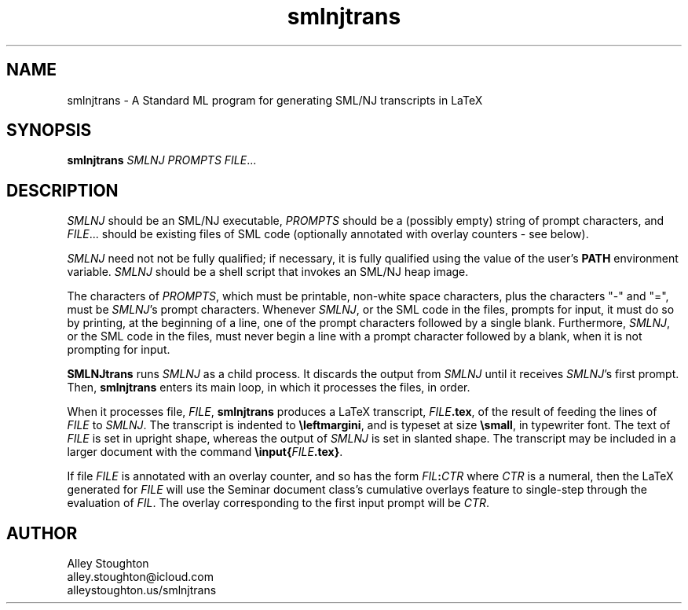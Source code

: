 .TH smlnjtrans 1 "November 12, 2013"
.SH NAME
smlnjtrans \- A Standard ML program for generating SML/NJ transcripts
in LaTeX
.SH SYNOPSIS
\fBsmlnjtrans\fP \fISMLNJ PROMPTS FILE\fP...
.SH DESCRIPTION

\fISMLNJ\fP should be an SML/NJ executable, \fIPROMPTS\fP should be a
(possibly empty) string of prompt characters, and \fIFILE\fP...
should be existing files of SML code (optionally annotated with
overlay counters - see below).

\fISMLNJ\fP need not not be fully qualified; if necessary, it is fully
qualified using the value of the user's \fBPATH\fP environment variable.
\fISMLNJ\fP should be a shell script that invokes an SML/NJ heap image.

The characters of \fIPROMPTS\fP, which must be printable, non-white space
characters, plus the characters "-" and "=", must be \fISMLNJ\fP's prompt
characters.  Whenever \fISMLNJ\fP, or the SML code in the files, prompts
for input, it must do so by printing, at the beginning of a line,
one of the prompt characters followed by a single blank.
Furthermore, \fISMLNJ\fP, or the SML code in the files, must never begin
a line with a prompt character followed by a blank, when it is not
prompting for input.

\fBSMLNJtrans\fP runs \fISMLNJ\fP as a child process.  It discards the output
from \fISMLNJ\fP until it receives \fISMLNJ\fP's first prompt.  Then,
\fBsmlnjtrans\fP enters its main loop, in which it processes the files,
in order.

When it processes file, \fIFILE\fP, \fBsmlnjtrans\fP produces a LaTeX
transcript, \fIFILE\fP\fB.tex\fP, of the result of feeding the lines
of \fIFILE\fP to \fISMLNJ\fP.  The transcript is indented to
\fB\\leftmargini\fP, and is typeset at size \fB\\small\fP, in typewriter font.
The text of \fIFILE\fP is set in upright shape, whereas the output of
\fISMLNJ\fP is set in slanted shape.  The transcript may be included
in a larger document with the command \fB\\input{\fP\fIFILE\fP\fB.tex}\fP.

If file \fIFILE\fP is annotated with an overlay counter, and so has
the form \fIFIL\fP\fB:\fP\fICTR\fP where \fICTR\fP is a numeral, then
the LaTeX generated for \fIFILE\fP will use the Seminar document
class's cumulative overlays feature to single-step through the
evaluation of \fIFIL\fP.  The overlay corresponding to the first input
prompt will be \fICTR\fP.
.SH AUTHOR

.nf
Alley Stoughton
alley.stoughton@icloud.com
alleystoughton.us/smlnjtrans
.fi

